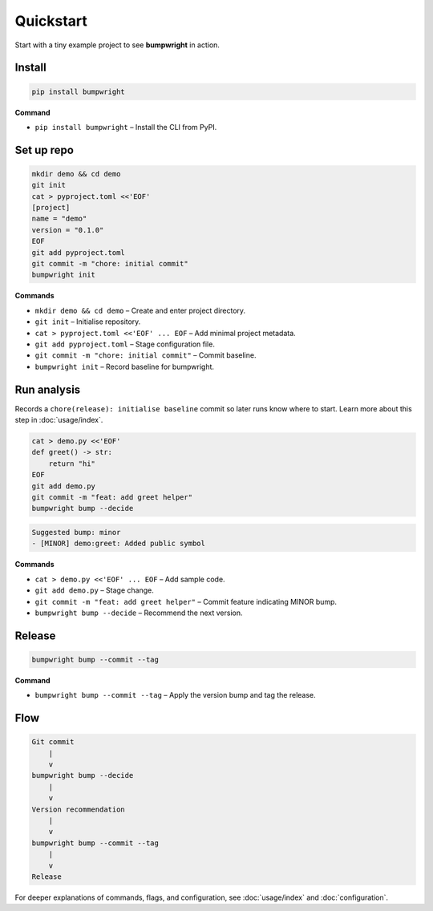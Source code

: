 Quickstart
==========

Start with a tiny example project to see **bumpwright** in action.

Install
-------

.. code-block:: bash

   pip install bumpwright

**Command**

- ``pip install bumpwright`` – Install the CLI from PyPI.

Set up repo
-----------

.. code-block:: bash

   mkdir demo && cd demo
   git init
   cat > pyproject.toml <<'EOF'
   [project]
   name = "demo"
   version = "0.1.0"
   EOF
   git add pyproject.toml
   git commit -m "chore: initial commit"
   bumpwright init

**Commands**

- ``mkdir demo && cd demo`` – Create and enter project directory.
- ``git init`` – Initialise repository.
- ``cat > pyproject.toml <<'EOF' ... EOF`` – Add minimal project metadata.
- ``git add pyproject.toml`` – Stage configuration file.
- ``git commit -m "chore: initial commit"`` – Commit baseline.
- ``bumpwright init`` – Record baseline for bumpwright.

Run analysis
------------

Records a ``chore(release): initialise baseline`` commit so later runs
know where to start. Learn more about this step in :doc:`usage/index`.

   
.. code-block:: bash

   cat > demo.py <<'EOF'
   def greet() -> str:
       return "hi"
   EOF
   git add demo.py
   git commit -m "feat: add greet helper"
   bumpwright bump --decide

.. code-block:: text

   Suggested bump: minor
   - [MINOR] demo:greet: Added public symbol

**Commands**

- ``cat > demo.py <<'EOF' ... EOF`` – Add sample code.
- ``git add demo.py`` – Stage change.
- ``git commit -m "feat: add greet helper"`` – Commit feature indicating MINOR bump.
- ``bumpwright bump --decide`` – Recommend the next version.

Release
-------

.. code-block:: bash

   bumpwright bump --commit --tag

**Command**

- ``bumpwright bump --commit --tag`` – Apply the version bump and tag the release.

Flow
----

.. code-block:: text

   Git commit
       |
       v
   bumpwright bump --decide
       |
       v
   Version recommendation
       |
       v
   bumpwright bump --commit --tag
       |
       v
   Release

For deeper explanations of commands, flags, and configuration, see
:doc:`usage/index` and :doc:`configuration`.


